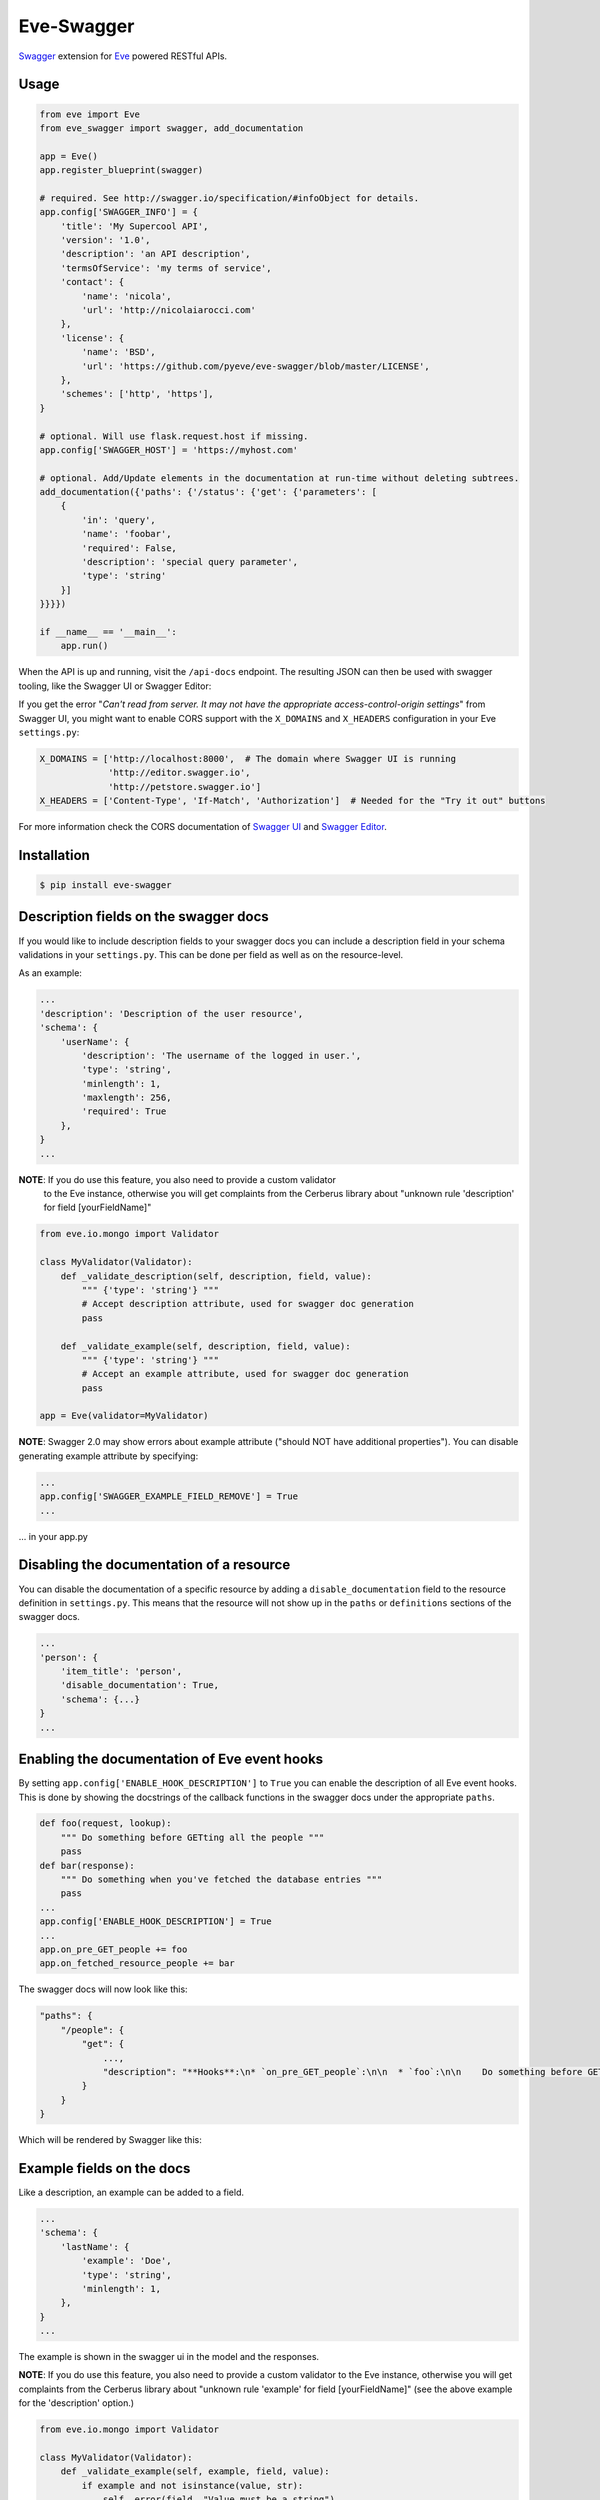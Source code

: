 Eve-Swagger |latest-version|
============================

|latest-version| |build-status| |python-support| |license| |black-formatting|

Swagger_ extension for Eve_ powered RESTful APIs.

Usage
-----
.. code-block:: python

    from eve import Eve
    from eve_swagger import swagger, add_documentation

    app = Eve()
    app.register_blueprint(swagger)

    # required. See http://swagger.io/specification/#infoObject for details.
    app.config['SWAGGER_INFO'] = {
        'title': 'My Supercool API',
        'version': '1.0',
        'description': 'an API description',
        'termsOfService': 'my terms of service',
        'contact': {
            'name': 'nicola',
            'url': 'http://nicolaiarocci.com'
        },
        'license': {
            'name': 'BSD',
            'url': 'https://github.com/pyeve/eve-swagger/blob/master/LICENSE',
        },
        'schemes': ['http', 'https'],
    }

    # optional. Will use flask.request.host if missing.
    app.config['SWAGGER_HOST'] = 'https://myhost.com'

    # optional. Add/Update elements in the documentation at run-time without deleting subtrees.
    add_documentation({'paths': {'/status': {'get': {'parameters': [
        {
            'in': 'query',
            'name': 'foobar',
            'required': False,
            'description': 'special query parameter',
            'type': 'string'
        }]
    }}}})

    if __name__ == '__main__':
        app.run()

When the API is up and running, visit the ``/api-docs`` endpoint. The resulting
JSON can then be used with swagger tooling, like the Swagger UI or Swagger Editor:

.. image:: resources/swagger_editor.png

If you get the error "*Can't read from server. It may not have the appropriate
access-control-origin settings*" from Swagger UI, you might want to enable CORS
support with the ``X_DOMAINS`` and ``X_HEADERS`` configuration in your Eve
``settings.py``:

.. code-block:: python

    X_DOMAINS = ['http://localhost:8000',  # The domain where Swagger UI is running
                 'http://editor.swagger.io',
                 'http://petstore.swagger.io']
    X_HEADERS = ['Content-Type', 'If-Match', 'Authorization']  # Needed for the "Try it out" buttons

For more information check the CORS documentation of `Swagger UI`_ and `Swagger
Editor`_.

Installation
------------
.. code-block::

    $ pip install eve-swagger


Description fields on the swagger docs
--------------------------------------

If you would like to include description fields to your swagger docs you can
include a description field in your schema validations in your ``settings.py``.
This can be done per field as well as on the resource-level.

As an example:

.. code-block:: python

    ...
    'description': 'Description of the user resource',
    'schema': {
        'userName': {
            'description': 'The username of the logged in user.',
            'type': 'string',
            'minlength': 1,
            'maxlength': 256,
            'required': True
        },
    }
    ...

**NOTE**: If you do use this feature, you also need to provide a custom validator
 to the Eve instance, otherwise you will get complaints from the Cerberus
 library about "unknown rule 'description' for field [yourFieldName]"

.. code-block:: python

    from eve.io.mongo import Validator

    class MyValidator(Validator):
        def _validate_description(self, description, field, value):
            """ {'type': 'string'} """
            # Accept description attribute, used for swagger doc generation
            pass

        def _validate_example(self, description, field, value):
            """ {'type': 'string'} """
            # Accept an example attribute, used for swagger doc generation
            pass

    app = Eve(validator=MyValidator)


**NOTE**: Swagger 2.0 may show errors about example attribute ("should NOT have additional properties"). You can disable generating example attribute by specifying:

.. code-block:: python

    ...
    app.config['SWAGGER_EXAMPLE_FIELD_REMOVE'] = True
    ...
    
... in your app.py


Disabling the documentation of a resource
-----------------------------------------

You can disable the documentation of a specific resource by adding a ``disable_documentation`` field
to the resource definition in ``settings.py``. This means that the resource will not show up in
the ``paths`` or ``definitions`` sections of the swagger docs.

.. code-block:: python

    ...
    'person': {
        'item_title': 'person',
        'disable_documentation': True,
        'schema': {...}
    }
    ...

Enabling the documentation of Eve event hooks
---------------------------------------------

By setting ``app.config['ENABLE_HOOK_DESCRIPTION']`` to ``True`` you can enable the description of all Eve event hooks.
This is done by showing the docstrings of the callback functions in the swagger docs under the appropriate ``paths``.

.. code-block:: python

    def foo(request, lookup):
        """ Do something before GETting all the people """
        pass
    def bar(response):
        """ Do something when you've fetched the database entries """
        pass
    ...
    app.config['ENABLE_HOOK_DESCRIPTION'] = True
    ...
    app.on_pre_GET_people += foo
    app.on_fetched_resource_people += bar

The swagger docs will now look like this:

.. code-block:: python

    "paths": {
        "/people": {
            "get": {
                ...,
                "description": "**Hooks**:\n* `on_pre_GET_people`:\n\n  * `foo`:\n\n    Do something before GETting all the people\n\n\n* `on_fetched_resource_people`:\n\n  * `bar`:\n\n    Do something when you've fetched the database entries\n\n"
            }
        }
    }

Which will be rendered by Swagger like this:

.. image:: resources/hook_description.png

Example fields on the docs
--------------------------

Like a description, an example can be added to a field.

.. code-block:: python

    ...
    'schema': {
        'lastName': {
            'example': 'Doe',
            'type': 'string',
            'minlength': 1,
        },
    }
    ...

The example is shown in the swagger ui in the model and the responses.

.. image:: resources/example_field.png

**NOTE**: If you do use this feature, you also need to provide a custom
validator to the Eve instance, otherwise you will get complaints from the
Cerberus library about "unknown rule 'example' for field [yourFieldName]"
(see the above example for the 'description' option.)

.. code-block:: python

    from eve.io.mongo import Validator

    class MyValidator(Validator):
        def _validate_example(self, example, field, value):
            if example and not isinstance(value, str):
                self._error(field, "Value must be a string")

    ...

    app = Eve(validator=MyValidator)

Example resources on the docs
-----------------------------

Like a description, an example can be added to a resource.

.. code-block:: python

    ...
    'sub_resource': {
        'description': 'A sub resource to test regex urls.',
        'url': 'people/<regex("[a-f0-9]{24}"):personid>/related',
        'example': {'subject': 'A sub_resource object example'},

        'schema': {
            'personid': {
                'type': 'objectid',
                'data_relation': {
                    'resource': 'people',
                    'field': '_id', },
            },
            'subject': {'type': 'string'},
        }
    },
    ...

The resource example overrides the example generated from the schema definition, and can be used to hide fields that are defined on the server side.
The example is shown in the swagger ui in the parameters only.


Copyright
---------
Eve-Swagger is an open source project by `Nicola Iarocci`_.
See the original LICENSE_ for more information.

.. |latest-version| image:: https://img.shields.io/pypi/v/eve-swagger.svg
   :alt: Latest version on PyPI
   :target: https://pypi.python.org/pypi/eve-swagger
.. |build-status| image:: https://travis-ci.org/pyeve/eve-swagger.svg?branch=master
   :alt: Build status
   :target: https://travis-ci.org/pyeve/eve-swagger
.. |python-support| image:: https://img.shields.io/pypi/pyversions/eve-swagger.svg
   :target: https://pypi.python.org/pypi/eve-swagger
   :alt: Python versions
.. |license| image:: https://img.shields.io/pypi/l/eve-swagger.svg
   :alt: Software license
   :target: https://github.com/pyeve/eve-swagger/blob/master/LICENSE
.. |black-formatting| image:: https://img.shields.io/badge/code%20style-black-000000.svg
   :alt: Black code formatting
   :target: https://github.com/ambv/black

.. _Swagger: http://swagger.io/
.. _Eve: http://python-eve.org/
.. _`popular request`: https://github.com/pyeve/eve/issues/574
.. _LICENSE: https://github.com/pyeve/eve-swagger/blob/master/LICENSE
.. _`Nicola Iarocci`: http://nicolaiarocci.com
.. _`Swagger UI`: https://github.com/swagger-api/swagger-ui#enabling-cors
.. _`Swagger Editor`: https://github.com/swagger-api/swagger-editor/blob/master/docs/cors.md
